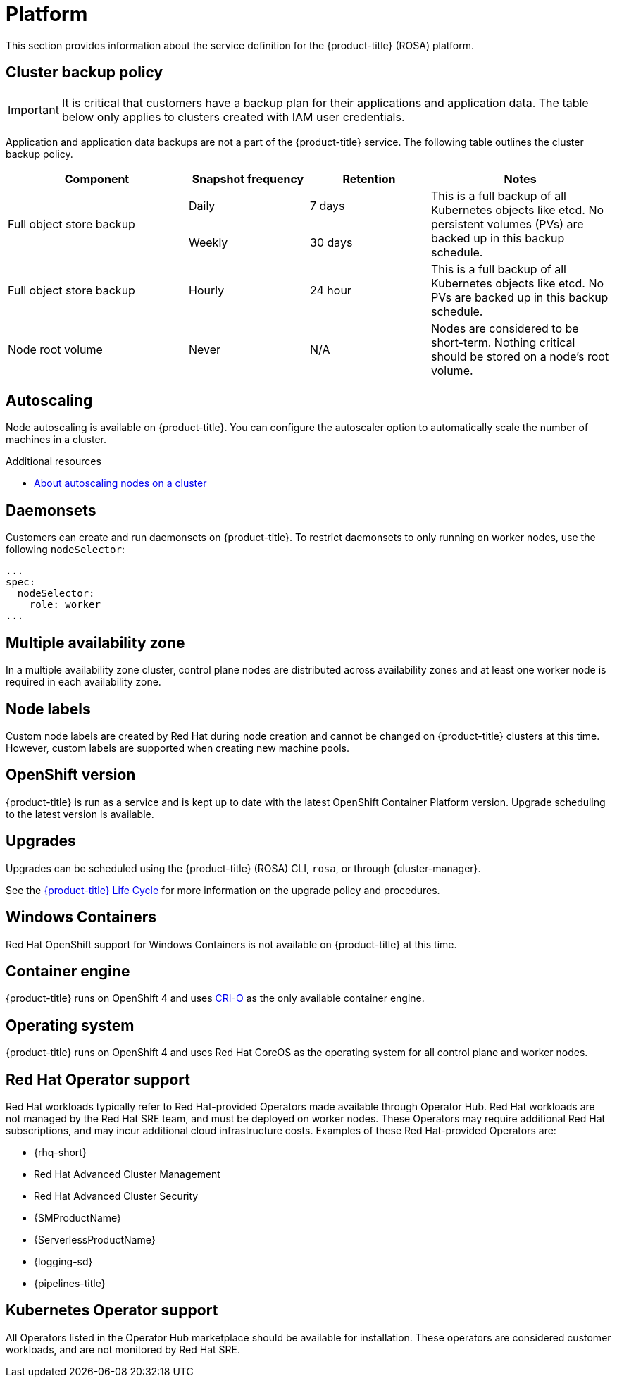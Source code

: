 
// Module included in the following assemblies:
//
// * rosa_architecture/rosa_policy_service_definition/rosa-service-definition.adoc

:_mod-docs-content-type: ASSEMBLY
[id="rosa-sdpolicy-platform_{context}"]
= Platform
:productwinc: Red Hat OpenShift support for Windows Containers

This section provides information about the service definition for the {product-title} (ROSA) platform.

[id="rosa-sdpolicy-backup-policy_{context}"]
== Cluster backup policy

[IMPORTANT]
====
It is critical that customers have a backup plan for their applications and application data. The table below only applies to clusters created with IAM user credentials.
====

Application and application data backups are not a part of the {product-title} service.
The following table outlines the cluster backup policy.

//Verify if the corresponding tables in policy-incident.adoc and rosa-policy-incident.adoc also need to be updated.

[cols= "3a,2a,2a,3a",options="header"]

|===
|Component
|Snapshot frequency
|Retention
|Notes

.2+|Full object store backup
|Daily
|7 days
.2+|This is a full backup of all Kubernetes objects like etcd. No persistent volumes (PVs) are backed up in this backup schedule.

|Weekly
|30 days


|Full object store backup
|Hourly
|24 hour
|This is a full backup of all Kubernetes objects like etcd. No PVs are backed up in this backup schedule.

|Node root volume
|Never
|N/A
|Nodes are considered to be short-term. Nothing critical should be stored on a node's root volume.

|===

[id="rosa-sdpolicy-autoscaling_{context}"]
== Autoscaling
Node autoscaling is available on {product-title}. You can configure the autoscaler option to automatically scale the number of machines in a cluster.

[role="_additional-resources"]
.Additional resources
* xref:../../rosa_cluster_admin/rosa_nodes/rosa-nodes-about-autoscaling-nodes.adoc#rosa-nodes-about-autoscaling-nodes[About autoscaling nodes on a cluster]


[id="rosa-sdpolicy-daemonsets_{context}"]
== Daemonsets
Customers can create and run daemonsets on {product-title}. To restrict daemonsets to only running on worker nodes, use the following `nodeSelector`:
[source,yaml]
----
...
spec:
  nodeSelector:
    role: worker
...
----

[id="rosa-sdpolicy-multiple-availability-zone_{context}"]
== Multiple availability zone
In a multiple availability zone cluster, control plane nodes are distributed across availability zones and at least one worker node is required in each availability zone.

[id="rosa-sdpolicy-node-labels_{context}"]
== Node labels
Custom node labels are created by Red Hat during node creation and cannot be changed on {product-title} clusters at this time. However, custom labels are supported when creating new machine pools.

[id="rosa-sdpolicy-openshift-version_{context}"]
== OpenShift version
{product-title} is run as a service and is kept up to date with the latest OpenShift Container Platform version. Upgrade scheduling to the latest version is available.

[id="rosa-sdpolicy-upgrades_{context}"]
== Upgrades
Upgrades can be scheduled using the {product-title} (ROSA) CLI, `rosa`, or through {cluster-manager}.

See the link:https://docs.openshift.com/rosa/rosa_policy/rosa-life-cycle.html[{product-title} Life Cycle] for more information on the upgrade policy and procedures.

[id="rosa-sdpolicy-window-containers_{context}"]
== Windows Containers
{productwinc} is not available on {product-title} at this time.

[id="rosa-sdpolicy-container-engine_{context}"]
== Container engine
{product-title} runs on OpenShift 4 and uses link:https://www.redhat.com/en/blog/red-hat-openshift-container-platform-4-now-defaults-cri-o-underlying-container-engine[CRI-O] as the only available container engine.

[id="rosa-sdpolicy-operating-system_{context}"]
== Operating system
{product-title} runs on OpenShift 4 and uses Red Hat CoreOS as the operating system for all control plane and worker nodes.

[id="rosa-sdpolicy-red-hat-operator_{context}"]
== Red Hat Operator support
Red Hat workloads typically refer to Red Hat-provided Operators made available through Operator Hub. Red Hat workloads are not managed by the Red Hat SRE team, and must be deployed on worker nodes. These Operators may require additional Red Hat subscriptions, and may incur additional cloud infrastructure costs. Examples of these Red Hat-provided Operators are:

* {rhq-short}
* Red Hat Advanced Cluster Management
* Red Hat Advanced Cluster Security
* {SMProductName}
* {ServerlessProductName}
* {logging-sd}
* {pipelines-title}

[id="rosa-sdpolicy-kubernetes-operator_{context}"]
== Kubernetes Operator support
All Operators listed in the Operator Hub marketplace should be available for installation. These operators are considered customer workloads, and are not monitored by Red Hat SRE.
